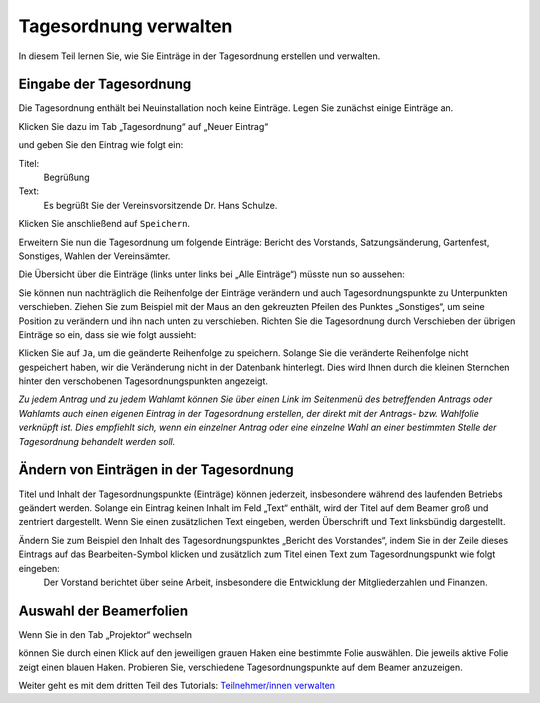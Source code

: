 Tagesordnung verwalten
======================

In diesem Teil lernen Sie, wie Sie Einträge in der Tagesordnung erstellen und verwalten.


Eingabe der Tagesordnung
------------------------

Die Tagesordnung enthält bei Neuinstallation noch keine Einträge. Legen Sie zunächst einige Einträge an.

Klicken Sie dazu im Tab „Tagesordnung“ auf „Neuer Eintrag“

.. image:: _static/images/tutorial_de_2_01.png
 :class: screenshot

und geben Sie den Eintrag wie folgt ein:

Titel:
  Begrüßung

Text:
  Es begrüßt Sie der Vereinsvorsitzende Dr. Hans Schulze.

.. image:: _static/images/tutorial_de_2_02.png
 :class: screenshot

Klicken Sie anschließend auf ``Speichern``.

Erweitern Sie nun die Tagesordnung um folgende Einträge: Bericht des Vorstands, Satzungsänderung, Gartenfest, Sonstiges, Wahlen der Vereinsämter.

Die Übersicht über die Einträge (links unter links bei „Alle Einträge“) müsste nun so aussehen:

.. image:: _static/images/tutorial_de_2_03.png
 :class: screenshot

Sie können nun nachträglich die Reihenfolge der Einträge verändern und auch Tagesordnungspunkte zu Unterpunkten verschieben. Ziehen Sie zum Beispiel mit der Maus an den gekreuzten Pfeilen des Punktes „Sonstiges“, um seine Position zu verändern und ihn nach unten zu verschieben. Richten Sie die Tagesordnung durch Verschieben der übrigen Einträge so ein, dass sie wie folgt aussieht:

.. image:: _static/images/tutorial_de_2_04.png
 :class: screenshot

Klicken Sie auf ``Ja``, um die geänderte Reihenfolge zu speichern. Solange Sie die veränderte Reihenfolge nicht gespeichert haben, wir die Veränderung nicht in der Datenbank hinterlegt. Dies wird Ihnen durch die kleinen Sternchen hinter den verschobenen Tagesordnungspunkten angezeigt.

*Zu jedem Antrag und zu jedem Wahlamt können Sie über einen Link im Seitenmenü des betreffenden Antrags oder Wahlamts auch einen eigenen Eintrag in der Tagesordnung erstellen, der direkt mit der Antrags- bzw. Wahlfolie verknüpft ist. Dies empfiehlt sich, wenn ein einzelner Antrag oder eine einzelne Wahl an einer bestimmten Stelle der Tagesordnung behandelt werden soll.*


Ändern von Einträgen in der Tagesordnung
----------------------------------------

Titel und Inhalt der Tagesordnungspunkte (Einträge) können jederzeit, insbesondere während des laufenden Betriebs geändert werden. Solange ein Eintrag keinen Inhalt im Feld „Text“ enthält, wird der Titel auf dem Beamer groß und zentriert dargestellt. Wenn Sie einen zusätzlichen Text eingeben, werden Überschrift und Text linksbündig dargestellt.

Ändern Sie zum Beispiel den Inhalt des Tagesordnungspunktes „Bericht des Vorstandes“, indem Sie in der Zeile dieses Eintrags auf das Bearbeiten-Symbol |document-edit| klicken und zusätzlich zum Titel einen Text zum Tagesordnungspunkt wie folgt eingeben:
  Der Vorstand berichtet über seine Arbeit, insbesondere die Entwicklung der Mitgliederzahlen und Finanzen.

.. image:: _static/images/tutorial_de_2_05.png
 :class: screenshot

.. |document-edit| image:: _static/images/document-edit.png


Auswahl der Beamerfolien
------------------------

Wenn Sie in den Tab „Projektor“ wechseln

.. image:: _static/images/tutorial_de_2_06.png
 :class: screenshot

können Sie durch einen Klick auf den jeweiligen grauen Haken eine bestimmte Folie auswählen. Die jeweils aktive Folie zeigt einen blauen Haken. Probieren Sie, verschiedene Tagesordnungspunkte auf dem Beamer anzuzeigen.

Weiter geht es mit dem dritten Teil des Tutorials: `Teilnehmer/innen verwalten`__

.. __: tutorial_de_3.html
